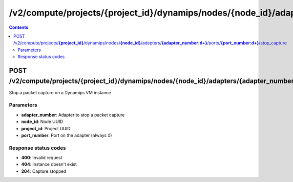 /v2/compute/projects/{project_id}/dynamips/nodes/{node_id}/adapters/{adapter_number:\d+}/ports/{port_number:\d+}/stop_capture
------------------------------------------------------------------------------------------------------------------------------------------

.. contents::

POST /v2/compute/projects/**{project_id}**/dynamips/nodes/**{node_id}**/adapters/**{adapter_number:\d+}**/ports/**{port_number:\d+}**/stop_capture
~~~~~~~~~~~~~~~~~~~~~~~~~~~~~~~~~~~~~~~~~~~~~~~~~~~~~~~~~~~~~~~~~~~~~~~~~~~~~~~~~~~~~~~~~~~~~~~~~~~~~~~~~~~~~~~~~~~~~~~~~~~~~~~~~~~~~~~~~~~~~~~~~~~~~~~~~~~~~~
Stop a packet capture on a Dynamips VM instance

Parameters
**********
- **adapter_number**: Adapter to stop a packet capture
- **node_id**: Node UUID
- **project_id**: Project UUID
- **port_number**: Port on the adapter (always 0)

Response status codes
**********************
- **400**: Invalid request
- **404**: Instance doesn't exist
- **204**: Capture stopped

